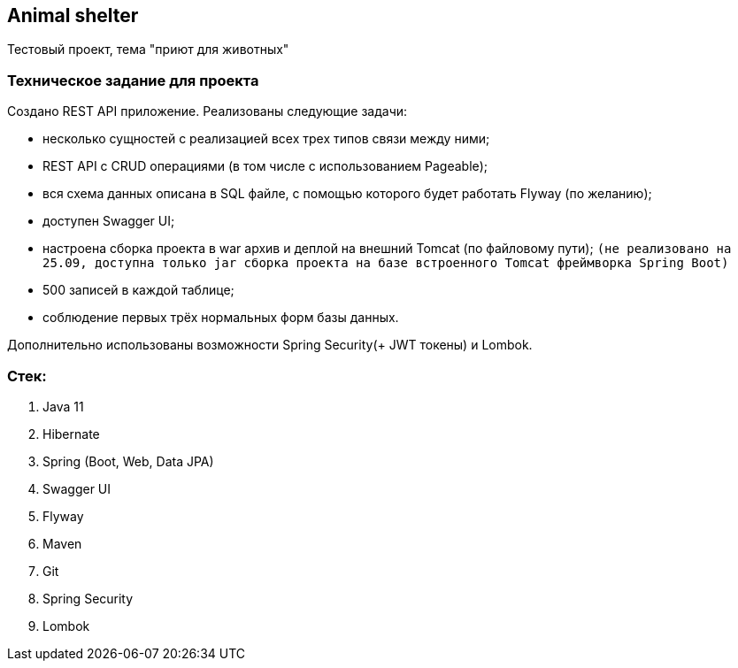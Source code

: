 == Animal shelter
Тестовый проект, тема "приют для животных"

=== Техническое задание для проекта
Создано REST API приложение. Реализованы следующие задачи:

- несколько сущностей с реализацией всех трех типов связи между ними;
- REST API с CRUD операциями (в том числе с использованием Pageable);
- вся схема данных описана в SQL файле, с помощью которого будет работать Flyway (по желанию);
- доступен Swagger UI;
- настроена сборка проекта в war архив и деплой на внешний Tomcat (по файловому пути);
`(не реализовано на 25.09, доступна только jar сборка проекта на базе встроенного Tomcat фреймворка Spring Boot)`
- 500 записей в каждой таблице;
- соблюдение первых трёх нормальных форм базы данных.

Дополнительно использованы возможности Spring Security(+ JWT токены) и Lombok.

=== Стек:
1. Java 11
2. Hibernate
3. Spring (Boot, Web, Data JPA)
4. Swagger UI
5. Flyway
6. Maven
7. Git
8. Spring Security
9. Lombok